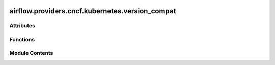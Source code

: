  .. Licensed to the Apache Software Foundation (ASF) under one
    or more contributor license agreements.  See the NOTICE file
    distributed with this work for additional information
    regarding copyright ownership.  The ASF licenses this file
    to you under the Apache License, Version 2.0 (the
    "License"); you may not use this file except in compliance
    with the License.  You may obtain a copy of the License at

 ..   http://www.apache.org/licenses/LICENSE-2.0

 .. Unless required by applicable law or agreed to in writing,
    software distributed under the License is distributed on an
    "AS IS" BASIS, WITHOUT WARRANTIES OR CONDITIONS OF ANY
    KIND, either express or implied.  See the License for the
    specific language governing permissions and limitations
    under the License.

airflow.providers.cncf.kubernetes.version_compat
================================================

.. py:module:: airflow.providers.cncf.kubernetes.version_compat


Attributes
----------

.. autoapisummary::

   airflow.providers.cncf.kubernetes.version_compat.AIRFLOW_V_2_10_PLUS
   airflow.providers.cncf.kubernetes.version_compat.AIRFLOW_V_3_0_PLUS


Functions
---------

.. autoapisummary::

   airflow.providers.cncf.kubernetes.version_compat.get_base_airflow_version_tuple


Module Contents
---------------

.. py:function:: get_base_airflow_version_tuple()

.. py:data:: AIRFLOW_V_2_10_PLUS

.. py:data:: AIRFLOW_V_3_0_PLUS
